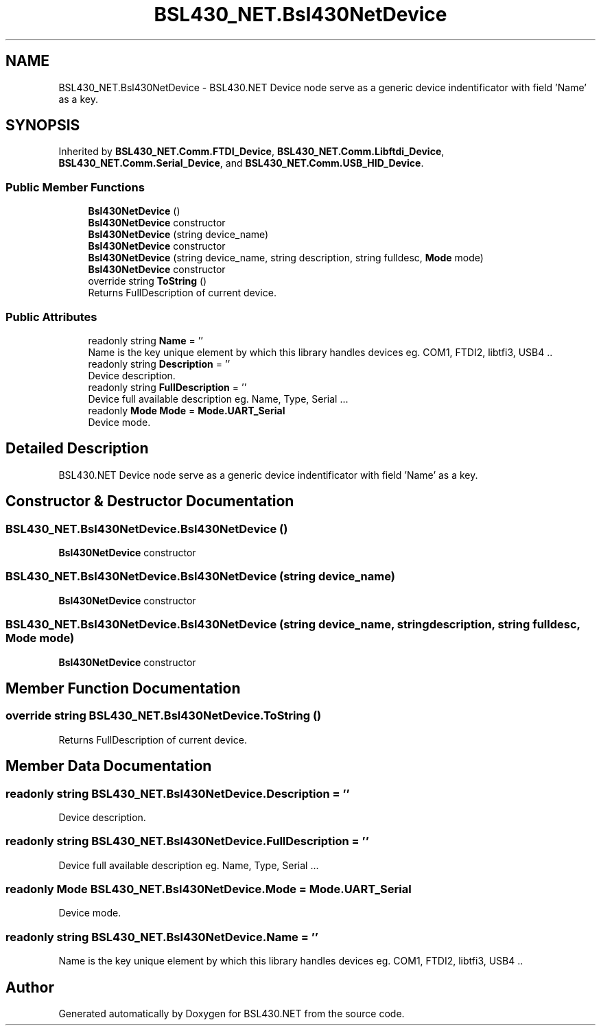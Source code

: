 .TH "BSL430_NET.Bsl430NetDevice" 3 "Sat Jun 22 2019" "Version 1.2.1" "BSL430.NET" \" -*- nroff -*-
.ad l
.nh
.SH NAME
BSL430_NET.Bsl430NetDevice \- BSL430\&.NET Device node serve as a generic device indentificator with field 'Name' as a key\&.  

.SH SYNOPSIS
.br
.PP
.PP
Inherited by \fBBSL430_NET\&.Comm\&.FTDI_Device\fP, \fBBSL430_NET\&.Comm\&.Libftdi_Device\fP, \fBBSL430_NET\&.Comm\&.Serial_Device\fP, and \fBBSL430_NET\&.Comm\&.USB_HID_Device\fP\&.
.SS "Public Member Functions"

.in +1c
.ti -1c
.RI "\fBBsl430NetDevice\fP ()"
.br
.RI "\fBBsl430NetDevice\fP constructor "
.ti -1c
.RI "\fBBsl430NetDevice\fP (string device_name)"
.br
.RI "\fBBsl430NetDevice\fP constructor "
.ti -1c
.RI "\fBBsl430NetDevice\fP (string device_name, string description, string fulldesc, \fBMode\fP mode)"
.br
.RI "\fBBsl430NetDevice\fP constructor "
.ti -1c
.RI "override string \fBToString\fP ()"
.br
.RI "Returns FullDescription of current device\&. "
.in -1c
.SS "Public Attributes"

.in +1c
.ti -1c
.RI "readonly string \fBName\fP = ''"
.br
.RI "Name is the key unique element by which this library handles devices eg\&. COM1, FTDI2, libtfi3, USB4 \&.\&. "
.ti -1c
.RI "readonly string \fBDescription\fP = ''"
.br
.RI "Device description\&. "
.ti -1c
.RI "readonly string \fBFullDescription\fP = ''"
.br
.RI "Device full available description eg\&. Name, Type, Serial \&.\&.\&. "
.ti -1c
.RI "readonly \fBMode\fP \fBMode\fP = \fBMode\&.UART_Serial\fP"
.br
.RI "Device mode\&. "
.in -1c
.SH "Detailed Description"
.PP 
BSL430\&.NET Device node serve as a generic device indentificator with field 'Name' as a key\&. 


.SH "Constructor & Destructor Documentation"
.PP 
.SS "BSL430_NET\&.Bsl430NetDevice\&.Bsl430NetDevice ()"

.PP
\fBBsl430NetDevice\fP constructor 
.SS "BSL430_NET\&.Bsl430NetDevice\&.Bsl430NetDevice (string device_name)"

.PP
\fBBsl430NetDevice\fP constructor 
.SS "BSL430_NET\&.Bsl430NetDevice\&.Bsl430NetDevice (string device_name, string description, string fulldesc, \fBMode\fP mode)"

.PP
\fBBsl430NetDevice\fP constructor 
.SH "Member Function Documentation"
.PP 
.SS "override string BSL430_NET\&.Bsl430NetDevice\&.ToString ()"

.PP
Returns FullDescription of current device\&. 
.SH "Member Data Documentation"
.PP 
.SS "readonly string BSL430_NET\&.Bsl430NetDevice\&.Description = ''"

.PP
Device description\&. 
.SS "readonly string BSL430_NET\&.Bsl430NetDevice\&.FullDescription = ''"

.PP
Device full available description eg\&. Name, Type, Serial \&.\&.\&. 
.SS "readonly \fBMode\fP BSL430_NET\&.Bsl430NetDevice\&.Mode = \fBMode\&.UART_Serial\fP"

.PP
Device mode\&. 
.SS "readonly string BSL430_NET\&.Bsl430NetDevice\&.Name = ''"

.PP
Name is the key unique element by which this library handles devices eg\&. COM1, FTDI2, libtfi3, USB4 \&.\&. 

.SH "Author"
.PP 
Generated automatically by Doxygen for BSL430\&.NET from the source code\&.
